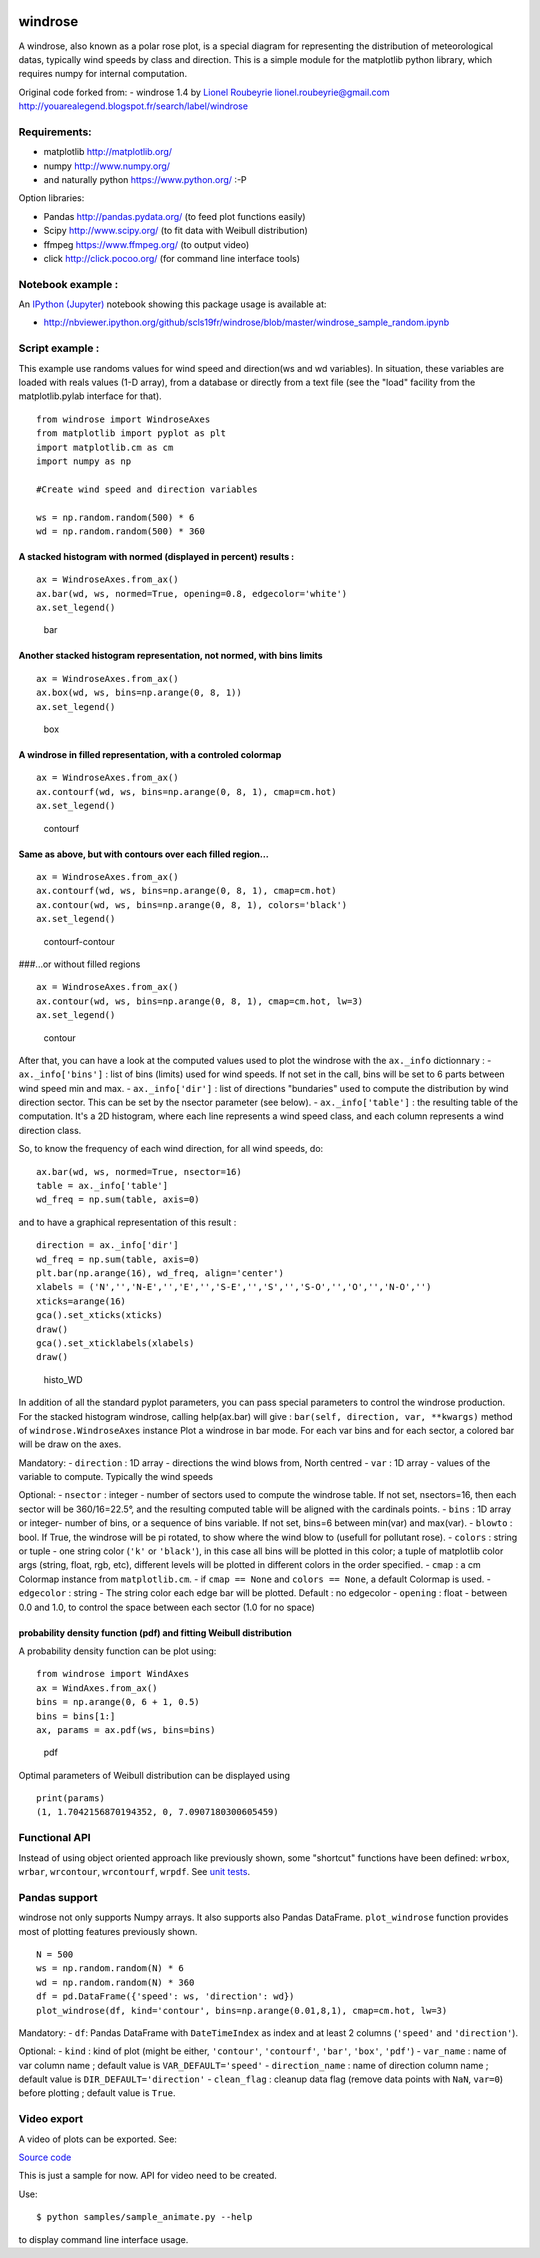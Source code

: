 |Latest Version| |Supported Python versions| |Wheel format| |License|
|Development Status| |Downloads monthly| |Code Health| |Build Status|

windrose
========

A windrose, also known as a polar rose plot, is a special diagram for
representing the distribution of meteorological datas, typically wind
speeds by class and direction. This is a simple module for the
matplotlib python library, which requires numpy for internal
computation.

Original code forked from: - windrose 1.4 by `Lionel
Roubeyrie <https://github.com/LionelR>`__ lionel.roubeyrie@gmail.com
http://youarealegend.blogspot.fr/search/label/windrose

Requirements:
-------------

-  matplotlib http://matplotlib.org/
-  numpy http://www.numpy.org/
-  and naturally python https://www.python.org/ :-P

Option libraries:

-  Pandas http://pandas.pydata.org/ (to feed plot functions easily)
-  Scipy http://www.scipy.org/ (to fit data with Weibull distribution)
-  ffmpeg https://www.ffmpeg.org/ (to output video)
-  click http://click.pocoo.org/ (for command line interface tools)

Notebook example :
------------------

An `IPython (Jupyter) <http://ipython.org/>`__ notebook showing this
package usage is available at:

-  http://nbviewer.ipython.org/github/scls19fr/windrose/blob/master/windrose\_sample\_random.ipynb

Script example :
----------------

This example use randoms values for wind speed and direction(ws and wd
variables). In situation, these variables are loaded with reals values
(1-D array), from a database or directly from a text file (see the
"load" facility from the matplotlib.pylab interface for that).

::

    from windrose import WindroseAxes
    from matplotlib import pyplot as plt
    import matplotlib.cm as cm
    import numpy as np

    #Create wind speed and direction variables

    ws = np.random.random(500) * 6
    wd = np.random.random(500) * 360

A stacked histogram with normed (displayed in percent) results :
~~~~~~~~~~~~~~~~~~~~~~~~~~~~~~~~~~~~~~~~~~~~~~~~~~~~~~~~~~~~~~~~

::

    ax = WindroseAxes.from_ax()
    ax.bar(wd, ws, normed=True, opening=0.8, edgecolor='white')
    ax.set_legend()

.. figure:: screenshots/bar.png
   :alt: bar

   bar

Another stacked histogram representation, not normed, with bins limits
~~~~~~~~~~~~~~~~~~~~~~~~~~~~~~~~~~~~~~~~~~~~~~~~~~~~~~~~~~~~~~~~~~~~~~

::

    ax = WindroseAxes.from_ax()
    ax.box(wd, ws, bins=np.arange(0, 8, 1))
    ax.set_legend()

.. figure:: screenshots/box.png
   :alt: box

   box

A windrose in filled representation, with a controled colormap
~~~~~~~~~~~~~~~~~~~~~~~~~~~~~~~~~~~~~~~~~~~~~~~~~~~~~~~~~~~~~~

::

    ax = WindroseAxes.from_ax()
    ax.contourf(wd, ws, bins=np.arange(0, 8, 1), cmap=cm.hot)
    ax.set_legend()

.. figure:: screenshots/contourf.png
   :alt: contourf

   contourf

Same as above, but with contours over each filled region...
~~~~~~~~~~~~~~~~~~~~~~~~~~~~~~~~~~~~~~~~~~~~~~~~~~~~~~~~~~~

::

    ax = WindroseAxes.from_ax()
    ax.contourf(wd, ws, bins=np.arange(0, 8, 1), cmap=cm.hot)
    ax.contour(wd, ws, bins=np.arange(0, 8, 1), colors='black')
    ax.set_legend()

.. figure:: screenshots/contourf-contour.png
   :alt: contourf-contour

   contourf-contour

###...or without filled regions

::

    ax = WindroseAxes.from_ax()
    ax.contour(wd, ws, bins=np.arange(0, 8, 1), cmap=cm.hot, lw=3)
    ax.set_legend()

.. figure:: screenshots/contour.png
   :alt: contour

   contour

After that, you can have a look at the computed values used to plot the
windrose with the ``ax._info`` dictionnary : - ``ax._info['bins']`` :
list of bins (limits) used for wind speeds. If not set in the call, bins
will be set to 6 parts between wind speed min and max. -
``ax._info['dir']`` : list of directions "bundaries" used to compute the
distribution by wind direction sector. This can be set by the nsector
parameter (see below). - ``ax._info['table']`` : the resulting table of
the computation. It's a 2D histogram, where each line represents a wind
speed class, and each column represents a wind direction class.

So, to know the frequency of each wind direction, for all wind speeds,
do:

::

    ax.bar(wd, ws, normed=True, nsector=16)
    table = ax._info['table']
    wd_freq = np.sum(table, axis=0)

and to have a graphical representation of this result :

::

    direction = ax._info['dir']
    wd_freq = np.sum(table, axis=0)
    plt.bar(np.arange(16), wd_freq, align='center')
    xlabels = ('N','','N-E','','E','','S-E','','S','','S-O','','O','','N-O','')
    xticks=arange(16)
    gca().set_xticks(xticks)
    draw()
    gca().set_xticklabels(xlabels)
    draw()

.. figure:: screenshots/histo_WD.png
   :alt: histo\_WD

   histo\_WD

In addition of all the standard pyplot parameters, you can pass special
parameters to control the windrose production. For the stacked histogram
windrose, calling help(ax.bar) will give :
``bar(self, direction, var, **kwargs)`` method of
``windrose.WindroseAxes`` instance Plot a windrose in bar mode. For each
var bins and for each sector, a colored bar will be draw on the axes.

Mandatory: - ``direction`` : 1D array - directions the wind blows from,
North centred - ``var`` : 1D array - values of the variable to compute.
Typically the wind speeds

Optional: - ``nsector`` : integer - number of sectors used to compute
the windrose table. If not set, nsectors=16, then each sector will be
360/16=22.5°, and the resulting computed table will be aligned with the
cardinals points. - ``bins`` : 1D array or integer- number of bins, or a
sequence of bins variable. If not set, bins=6 between min(var) and
max(var). - ``blowto`` : bool. If True, the windrose will be pi rotated,
to show where the wind blow to (usefull for pollutant rose). -
``colors`` : string or tuple - one string color (``'k'`` or
``'black'``), in this case all bins will be plotted in this color; a
tuple of matplotlib color args (string, float, rgb, etc), different
levels will be plotted in different colors in the order specified. -
``cmap`` : a cm Colormap instance from ``matplotlib.cm``. - if
``cmap == None`` and ``colors == None``, a default Colormap is used. -
``edgecolor`` : string - The string color each edge bar will be plotted.
Default : no edgecolor - ``opening`` : float - between 0.0 and 1.0, to
control the space between each sector (1.0 for no space)

probability density function (pdf) and fitting Weibull distribution
~~~~~~~~~~~~~~~~~~~~~~~~~~~~~~~~~~~~~~~~~~~~~~~~~~~~~~~~~~~~~~~~~~~

A probability density function can be plot using:

::

    from windrose import WindAxes
    ax = WindAxes.from_ax()
    bins = np.arange(0, 6 + 1, 0.5)
    bins = bins[1:]
    ax, params = ax.pdf(ws, bins=bins)

.. figure:: screenshots/pdf.png
   :alt: pdf

   pdf

Optimal parameters of Weibull distribution can be displayed using

::

    print(params)
    (1, 1.7042156870194352, 0, 7.0907180300605459)

Functional API
--------------

Instead of using object oriented approach like previously shown, some
"shortcut" functions have been defined: ``wrbox``, ``wrbar``,
``wrcontour``, ``wrcontourf``, ``wrpdf``. See `unit
tests <tests/test_windrose.py>`__.

Pandas support
--------------

windrose not only supports Numpy arrays. It also supports also Pandas
DataFrame. ``plot_windrose`` function provides most of plotting features
previously shown.

::

    N = 500
    ws = np.random.random(N) * 6
    wd = np.random.random(N) * 360
    df = pd.DataFrame({'speed': ws, 'direction': wd})
    plot_windrose(df, kind='contour', bins=np.arange(0.01,8,1), cmap=cm.hot, lw=3)

Mandatory: - ``df``: Pandas DataFrame with ``DateTimeIndex`` as index
and at least 2 columns (``'speed'`` and ``'direction'``).

Optional: - ``kind`` : kind of plot (might be either, ``'contour'``,
``'contourf'``, ``'bar'``, ``'box'``, ``'pdf'``) - ``var_name`` : name
of var column name ; default value is ``VAR_DEFAULT='speed'`` -
``direction_name`` : name of direction column name ; default value is
``DIR_DEFAULT='direction'`` - ``clean_flag`` : cleanup data flag (remove
data points with ``NaN``, ``var=0``) before plotting ; default value is
``True``.

Video export
------------

A video of plots can be exported. See:

|Video| |Video| |Video|

`Source code <samples/sample_animate.py>`__

This is just a sample for now. API for video need to be created.

Use:

::

    $ python samples/sample_animate.py --help

to display command line interface usage.

.. |Latest Version| image:: https://img.shields.io/pypi/v/windrose.svg
   :target: https://pypi.python.org/pypi/windrose/
.. |Supported Python versions| image:: https://img.shields.io/pypi/pyversions/windrose.svg
   :target: https://pypi.python.org/pypi/windrose/
.. |Wheel format| image:: https://img.shields.io/pypi/wheel/windrose.svg
   :target: https://pypi.python.org/pypi/windrose/
.. |License| image:: https://img.shields.io/pypi/l/windrose.svg
   :target: https://pypi.python.org/pypi/windrose/
.. |Development Status| image:: https://img.shields.io/pypi/status/windrose.svg
   :target: https://pypi.python.org/pypi/windrose/
.. |Downloads monthly| image:: https://img.shields.io/pypi/dm/windrose.svg
   :target: https://pypi.python.org/pypi/windrose/
.. |Code Health| image:: https://landscape.io/github/scls19fr/windrose/master/landscape.svg?style=flat
   :target: https://landscape.io/github/scls19fr/windrose/master
.. |Build Status| image:: https://travis-ci.org/scls19fr/windrose.svg
   :target: https://travis-ci.org/scls19fr/windrose
.. |Video| image:: http://img.youtube.com/vi/_lfrwvjjVFw/0.jpg
   :target: https://www.youtube.com/watch?v=_lfrwvjjVFw
.. |Video| image:: http://img.youtube.com/vi/e8kP64VXxR0/0.jpg
   :target: https://www.youtube.com/watch?v=e8kP64VXxR0
.. |Video| image:: http://img.youtube.com/vi/CsALnB-0G28/0.jpg
   :target: https://www.youtube.com/watch?v=CsALnB-0G28


